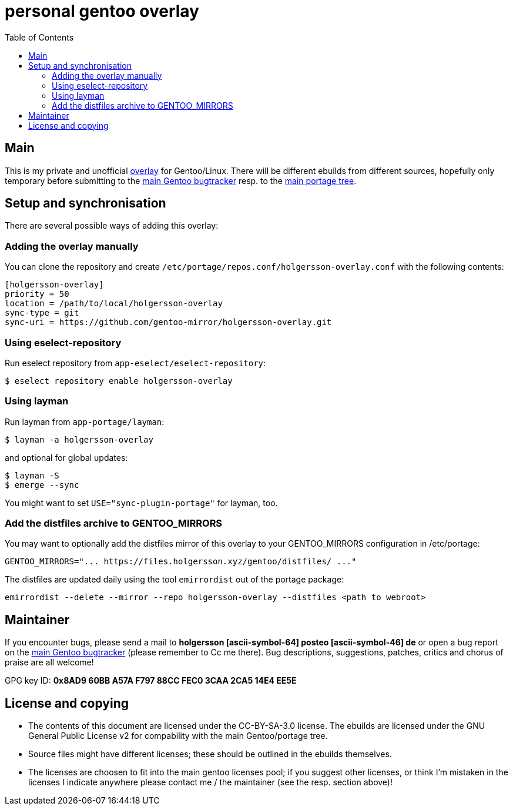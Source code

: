 = personal gentoo overlay
:toc:

== Main

This is my private and unofficial https://git.holgersson.xyz/foss/holgersson-overlay[overlay] for Gentoo/Linux.
There will be different ebuilds from different sources, hopefully only temporary before submitting to the https://bugs.gentoo.org[main Gentoo bugtracker] resp. to the https://packages.gentoo.org/[main portage tree].

== Setup and synchronisation

There are several possible ways of adding this overlay:

=== Adding the overlay manually

You can clone the repository and create `/etc/portage/repos.conf/holgersson-overlay.conf` with the following contents:

[source,ini]
----
[holgersson-overlay]
priority = 50
location = /path/to/local/holgersson-overlay
sync-type = git
sync-uri = https://github.com/gentoo-mirror/holgersson-overlay.git
----

=== Using eselect-repository

Run eselect repository from `app-eselect/eselect-repository`:

[source,shell]
----
$ eselect repository enable holgersson-overlay
----

=== Using layman

Run layman from `app-portage/layman`:

[source,shell]
----
$ layman -a holgersson-overlay
----

and optional for global updates:

[source,shell]
----
$ layman -S
$ emerge --sync
----

You might want to set `USE="sync-plugin-portage"` for layman, too.

=== Add the distfiles archive to GENTOO_MIRRORS

You may want to optionally add the distfiles mirror of this overlay to your GENTOO_MIRRORS configuration in /etc/portage:

[source,shell]
----
GENTOO_MIRRORS="... https://files.holgersson.xyz/gentoo/distfiles/ ..."
----

The distfiles are updated daily using the tool `emirrordist` out of the portage package:

[source,shell]
----
emirrordist --delete --mirror --repo holgersson-overlay --distfiles <path to webroot>
----

== Maintainer

If you encounter bugs, please send a mail to *holgersson [ascii-symbol-64] posteo [ascii-symbol-46] de* or open a bug report on the https://bugs.gentoo.org[main Gentoo bugtracker] (please remember to Cc me there).
Bug descriptions, suggestions, patches, critics and chorus of praise are all welcome!

GPG key ID: *0x8AD9 60BB A57A F797 88CC FEC0 3CAA 2CA5 14E4 EE5E*

== License and copying

* The contents of this document are licensed under the [.title-ref]#CC-BY-SA-3.0 license#. The ebuilds are licensed under the [.title-ref]#GNU General Public License v2# for compability with the main Gentoo/portage tree.
* Source files might have different licenses; these should be outlined in the ebuilds themselves.
* The licenses are choosen to fit into the main gentoo licenses pool; if you suggest other licenses, or think I’m mistaken in the licenses I indicate anywhere please contact me / the maintainer (see the resp. section above)!

// vim:syntax=asciidoc:fileencoding=utf-8:ts=4:expandtab:linebreak:wrap
